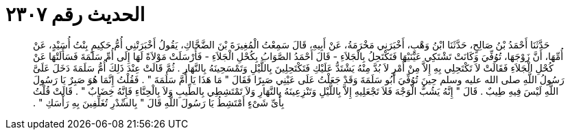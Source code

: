 
= الحديث رقم ٢٣٠٧

[quote.hadith]
حَدَّثَنَا أَحْمَدُ بْنُ صَالِحٍ، حَدَّثَنَا ابْنُ وَهْبٍ، أَخْبَرَنِي مَخْرَمَةُ، عَنْ أَبِيهِ، قَالَ سَمِعْتُ الْمُغِيرَةَ بْنَ الضَّحَّاكِ، يَقُولُ أَخْبَرَتْنِي أُمُّ حَكِيمٍ بِنْتُ أُسَيْدٍ، عَنْ أُمِّهَا، أَنَّ زَوْجَهَا، تُوُفِّيَ وَكَانَتْ تَشْتَكِي عَيْنَيْهَا فَتَكْتَحِلُ بِالْجَلاَءِ - قَالَ أَحْمَدُ الصَّوَابُ بِكُحْلِ الْجَلاَءِ - فَأَرْسَلَتْ مَوْلاَةً لَهَا إِلَى أُمِّ سَلَمَةَ فَسَأَلَتْهَا عَنْ كُحْلِ الْجَلاَءِ فَقَالَتْ لاَ تَكْتَحِلِي بِهِ إِلاَّ مِنْ أَمْرٍ لاَ بُدَّ مِنْهُ يَشْتَدُّ عَلَيْكِ فَتَكْتَحِلِينَ بِاللَّيْلِ وَتَمْسَحِينَهُ بِالنَّهَارِ ‏.‏ ثُمَّ قَالَتْ عِنْدَ ذَلِكَ أُمُّ سَلَمَةَ دَخَلَ عَلَىَّ رَسُولُ اللَّهِ صلى الله عليه وسلم حِينَ تُوُفِّيَ أَبُو سَلَمَةَ وَقَدْ جَعَلْتُ عَلَى عَيْنِي صَبِرًا فَقَالَ ‏"‏ مَا هَذَا يَا أُمَّ سَلَمَةَ ‏"‏ ‏.‏ فَقُلْتُ إِنَّمَا هُوَ صَبِرٌ يَا رَسُولَ اللَّهِ لَيْسَ فِيهِ طِيبٌ ‏.‏ قَالَ ‏"‏ إِنَّهُ يَشُبُّ الْوَجْهَ فَلاَ تَجْعَلِيهِ إِلاَّ بِاللَّيْلِ وَتَنْزِعِينَهُ بِالنَّهَارِ وَلاَ تَمْتَشِطِي بِالطِّيبِ وَلاَ بِالْحِنَّاءِ فَإِنَّهُ خِضَابٌ ‏"‏ ‏.‏ قَالَتْ قُلْتُ بِأَىِّ شَىْءٍ أَمْتَشِطُ يَا رَسُولَ اللَّهِ قَالَ ‏"‏ بِالسِّدْرِ تُغَلِّفِينَ بِهِ رَأْسَكِ ‏"‏ ‏.‏